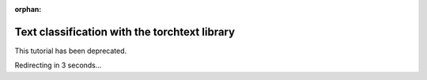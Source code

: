 :orphan:

Text classification with the torchtext library
==============================================

This tutorial has been deprecated.

Redirecting in 3 seconds...

.. raw:: html

   <meta http-equiv="Refresh" content="3; url='https://tutorials.pytorch.kr'" />
